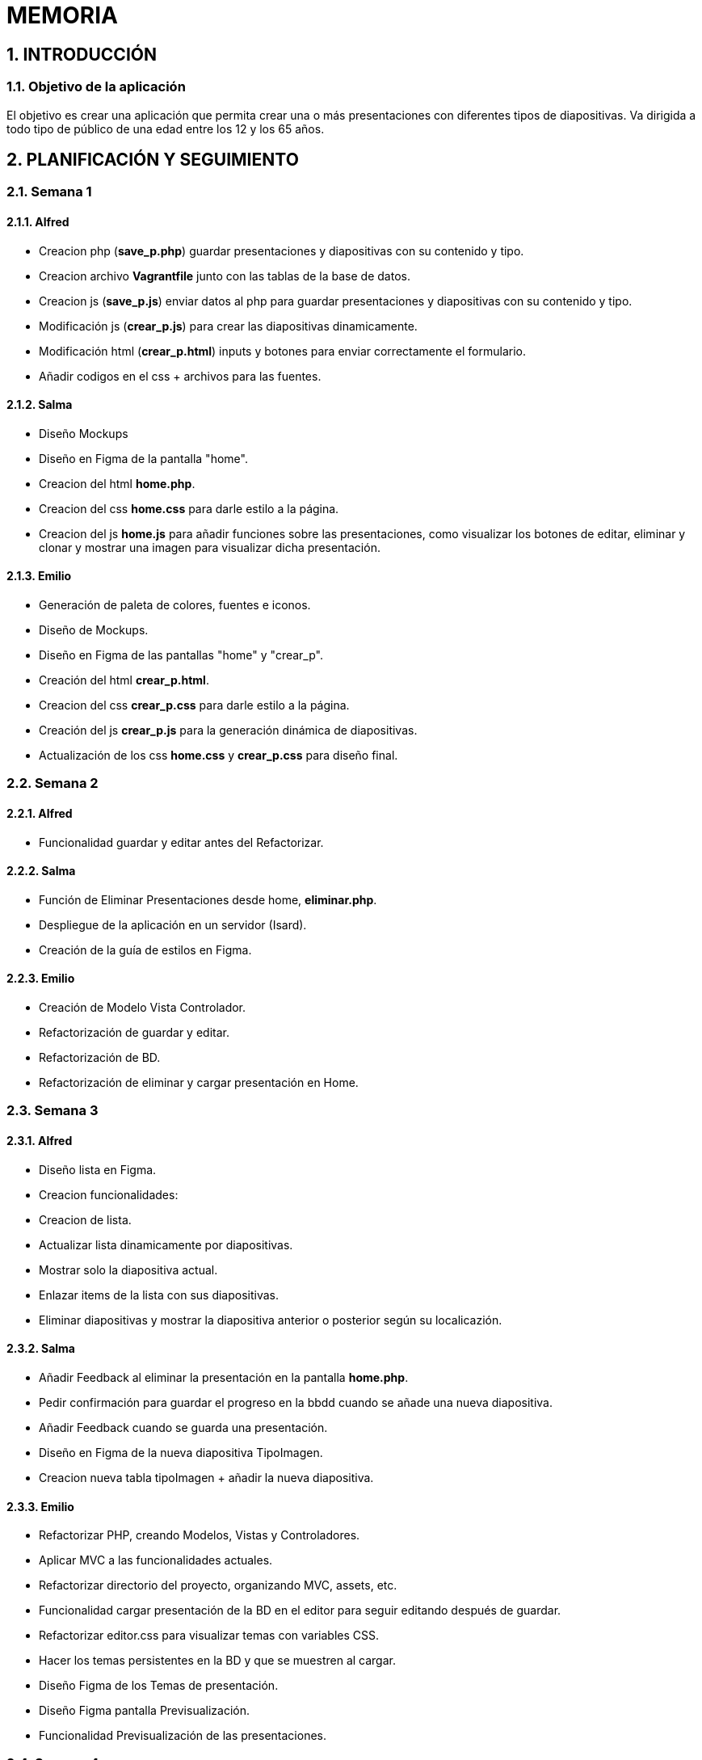 = MEMORIA

:toc-title: ÍNDICE
:figure-caption: Figura
:table-caption: Taula
:example-caption: Exemple
:revnumber: 1.12
:author: Alfred Perez, Emilio Fernandez, Salma Picazo
:doctype: book
:encoding: utf-8
:lang: es
:toc: left
:toclevels: 5
:sectnums:
:icons: font

== INTRODUCCIÓN
//Introducción miembros del equipo
=== Objetivo de la aplicación
El objetivo es crear una aplicación que permita crear una o más presentaciones con diferentes tipos de diapositivas. Va dirigida a todo tipo de público de una edad entre los 12 y los 65 años.  

== PLANIFICACIÓN Y SEGUIMIENTO
=== Semana 1
==== Alfred
- Creacion php (**save_p.php**) guardar presentaciones y diapositivas con su contenido y tipo.
- Creacion archivo **Vagrantfile** junto con las tablas de la base de datos.
- Creacion js (**save_p.js**) enviar datos al php para guardar presentaciones y diapositivas con su contenido y tipo.
- Modificación js (**crear_p.js**) para crear las diapositivas dinamicamente.
- Modificación html (**crear_p.html**) inputs y botones para enviar correctamente el formulario.
- Añadir codigos en el css + archivos para las fuentes.

==== Salma
- Diseño Mockups
- Diseño en Figma de la pantalla "home".
- Creacion del html **home.php**.
- Creacion del css **home.css** para darle estilo a la página.
- Creacion del js **home.js** para añadir funciones sobre las presentaciones, como visualizar los botones de editar, eliminar y clonar y mostrar una imagen para visualizar dicha presentación.

==== Emilio
- Generación de paleta de colores, fuentes e iconos.
- Diseño de Mockups.
- Diseño en Figma de las pantallas "home" y "crear_p".
- Creación del html **crear_p.html**.
- Creacion del css **crear_p.css** para darle estilo a la página.
- Creación del js **crear_p.js** para la generación dinámica de diapositivas.
- Actualización de los css **home.css** y **crear_p.css** para diseño final.


=== Semana 2
==== Alfred
- Funcionalidad guardar y editar antes del Refactorizar.

==== Salma
- Función de Eliminar Presentaciones desde home, **eliminar.php**.
- Despliegue de la aplicación en un servidor (Isard).
- Creación de la guía de estilos en Figma.


==== Emilio
- Creación de Modelo Vista Controlador.
- Refactorización de guardar y editar.
- Refactorización de BD.
- Refactorización de eliminar y cargar presentación en Home.


=== Semana 3

==== Alfred
- Diseño lista en Figma.
- Creacion funcionalidades:
    - Creacion de lista.
    - Actualizar lista dinamicamente por diapositivas.
    - Mostrar solo la diapositiva actual.
    - Enlazar items de la lista con sus diapositivas.
    - Eliminar diapositivas y mostrar la diapositiva anterior o posterior según su localicazión.

==== Salma
- Añadir Feedback al eliminar la presentación en la pantalla **home.php**.
- Pedir confirmación para guardar el progreso en la bbdd cuando se añade una nueva diapositiva.
- Añadir Feedback cuando se guarda una presentación.
- Diseño en Figma de la nueva diapositiva TipoImagen.
- Creacion nueva tabla tipoImagen + añadir la nueva diapositiva.


==== Emilio
- Refactorizar PHP, creando Modelos, Vistas y Controladores.
- Aplicar MVC a las funcionalidades actuales.
- Refactorizar directorio del proyecto, organizando MVC, assets, etc.
- Funcionalidad cargar presentación de la BD en el editor para seguir editando después de guardar.
- Refactorizar editor.css para visualizar temas con variables CSS.
- Hacer los temas persistentes en la BD y que se muestren al cargar.
- Diseño Figma de los Temas de presentación.
- Diseño Figma pantalla Previsualización.
- Funcionalidad Previsualización de las presentaciones.

=== Semana 4

==== Alfred
- Implementar editar diapositiva TipoPregunta.
- Refractorizar para arreglar guardado en BD de TipoPregunta.
- Arreglar funcion clase TipoPregunta para recoger los datos de la BD de la tabla TipoPregunta.
- Arreglar errores que han ido surgiendo en la implementacion.
- Arrelgar el cambio para mostrar respuesta correctas e incorrecta.
- Figma diapositiva TipoPregunta.

==== Salma
- Refactorizar código de la pantalla crear Presentación, listado.
- Creación del modelo de tipoPregunta.
- Creación en la bbdd de la tabla tipoPregunta.
- Creación de la diapositiva de tipoPregunta.
- Funcionalidad de guardado y lectura en la diapositiva de tipoPregunta.


==== Emilio
- Creación de diseños Figma de PIN, Publicar, Preview y Home.
- Funcionalidad de publicar presentaciones en Editor y Home.
- Funcionalidad de miniaturas en Preview.
- Funcionalidad de bloquar presentaciones con PIN.



== DISEÑO
=== Base de datos
La base de datos se compone de 7 clases, presentacion, diapositiva, tema, tipoTitulo, tipoContenido, tipoImagen y tipoPregunta.

image::images/bd.png[width=50%]   

La clase *presentacion* está compuesta de:

* Un identificador de tipo autonumerico.

* Un titulo, tipo String con máximo de 255 carácteres.

* Una descripción, String con máximo de 255 carácteres.

* Un tema, tipo String con máximo de 10 carácteres.

* Una url, tipo String con máximo de 10 carácteres.

* Un pin, de tipo String con máximo de 8 carácteres. 

La clase *diapositiva* está compuesta de:

* Un identificador de tipo autonumerico.

* Referencia al identificador de la clase presentación.

* Un orden, de tipo Int.

La clase *tema* está compuesta de:

* Un identificador de tipo autonumerico.

La clase *tipoTitulo* está compuesta de:

* Referencia al identificador de la clase diapositiva.

* Referencia al identificador de la clase presentación.

* Un título, de tipo String con máximo de 255 carácteres.

La clase *tipoContenido* está compuesta de:

* Referencia al identificador de la clase diapositiva.

* Referencia al identificador de la clase presentación.

* Un título, de tipo String con máximo de 255 carácteres.

* Un contenido, de tipo String con máximo de 1280 carácteres.

La clase *tipoImagen* está compuesta de:

* Referencia al identificador de la clase diapositiva.

* Referencia al identificador de la clase presentación.

* Un título, de tipo String con máximo de 255 carácteres.

* Un contenido, de tipo String con máximo de 1280 carácteres.

* Un nombre de la imagen, de tipo String con máximo de 255 carácteres.

La clase *tipoPregunta* está compuesta de:

* Referencia al identificador de la clase diapositiva.

* Referencia al identificador de la clase presentación.

* Un título, de tipo String con máximo de 255 carácteres.

* Una pregunta, de tipo String con máximo de 255 carácteres.

* Una respuestaA, de tipo String con máximo de 255 carácteres.

* Una respuestaB, de tipo String con máximo de 255 carácteres.

* Una respuestaC, de tipo String con máximo de 255 carácteres.

* Una respuestaD, de tipo String con máximo de 255 carácteres.

* Una respuesta correcta, de tipo String con máximo de 255 carácteres.


=== Interfícies

==== Sketching
Link a Figma https://www.figma.com/file/aAWb0YlNiNHMsdyzinLiPz/Home?type=design&node-id=0%3A1&mode=design&t=BGmqAhu9DtudaGBT-1[aquí]

==== Figma
Link a Figma https://www.figma.com/file/aAWb0YlNiNHMsdyzinLiPz/Home?type=design&node-id=0%3A1&mode=design&t=BGmqAhu9DtudaGBT-1[aquí]

=== Guía de estilos
Link a Figma https://www.figma.com/file/aAWb0YlNiNHMsdyzinLiPz/Home?type=design&node-id=0%3A1&mode=design&t=BGmqAhu9DtudaGBT-1[aquí]


== CONCLUSIÓN
En conclusión, durante el desarrollo de la aplicación hemos aprendido a diseñar y desarrollar una aplicación web desde su planificación hasta su mantenimiento. Además hemos mejorado nuestras habilidades técnicas, aprendiendo a solucionar errores durante el proceso. 

    
=== Línias futuras
- Poder mostrar correctamente las diapositivas con sus respectivas respuesas y su respuesta correcta.
- Mejorar diseño de la aplicación. 


=== Webgrafía

* https://www.w3schools.com/html/

* https://www.w3schools.com/css/

* https://developer.mozilla.org/es/docs/Web/CSS/CSS_flexible_box_layout/Basic_concepts_of_flexbox



